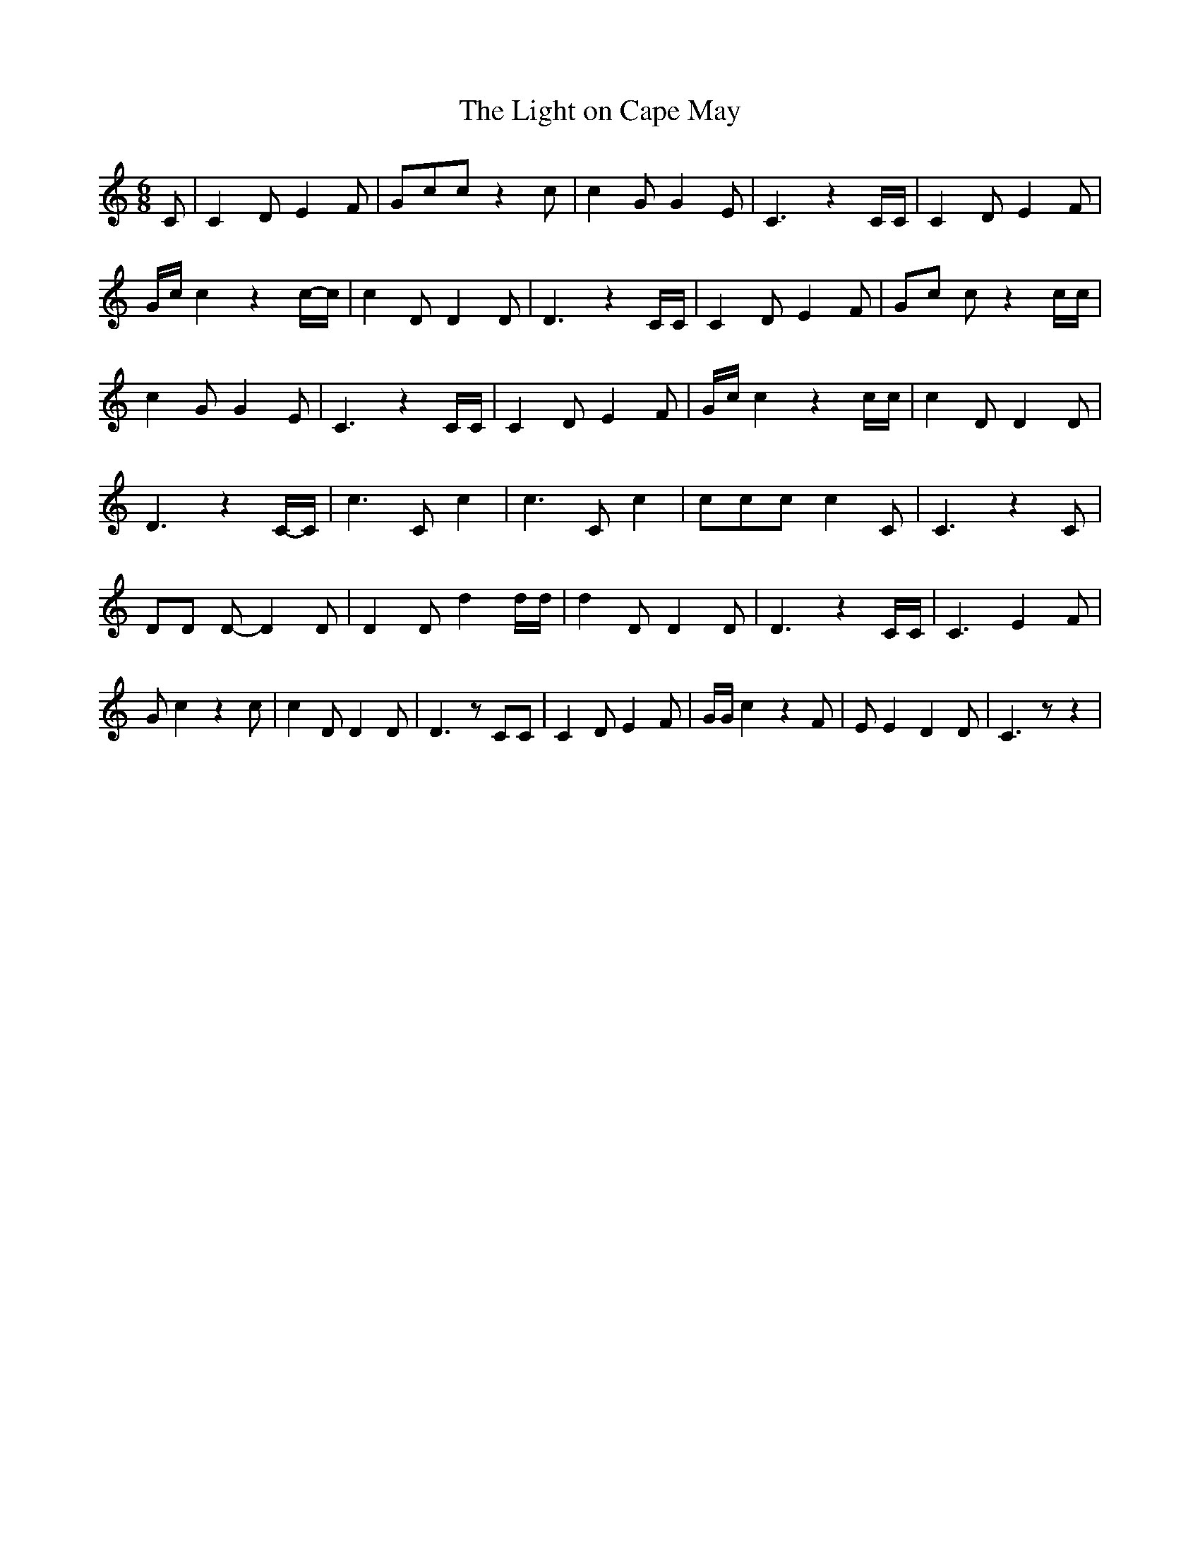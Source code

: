 % Generated more or less automatically by swtoabc by Erich Rickheit KSC
X:1
T:The Light on Cape May
M:6/8
L:1/4
K:C
 C/2| C D/2 E F/2| G/2c/2c/2 z c/2| c G/2 G E/2| C3/2 z C/4C/4| C D/2 E F/2|\
 G/4c/4 c zc/4-c/4| c D/2 D D/2| D3/2 z C/4C/4| C D/2 E F/2|G/2-c/2 c/2 z c/4c/4|\
 c- G/2 G E/2| C3/2 z C/4C/4| C D/2 E F/2| G/4c/4 c z c/4c/4| c- D/2 D D/2|\
 D3/2 zC/4-C/4| c3/2 C/2 c| c3/2 C/2 c| c/2c/2c/2 c C/2| C3/2 z C/2|\
 D/2D/2 D/2- D D/2| D D/2 d d/4d/4| d D/2 D D/2| D3/2 z C/4C/4| C3/2 E F/2|\
 G/2 c z c/2| c D/2 D D/2| D3/2 z/2 C/2C/2| C D/2 E F/2| G/4G/4 c z F/2|\
 E/2 E D D/2| C3/2 z/2 z|

